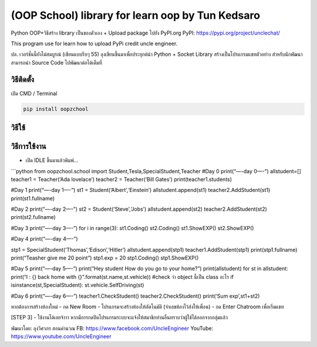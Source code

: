 (OOP School) library for learn oop by Tun Kedsaro
=================================================

Python OOP+วิธีสร้าง library เป็นของตัวเอง + Upload package ไปยัง
PyPI.org PyPI: https://pypi.org/project/unclechat/

This program use for learn how to upload PyPi credit uncle engineer.

ปล. เวอร์ชั่นนี้ยังไม่สมบูรณ์ (เขียนแบบรีบๆ 55)
ลุงเขียนขึ้นมาเพื่อประยุกต์นำ Python + Socket Library
สร้างเป็นโปรแกรมแชทตัวอย่าง สำหรับนักพัฒนาสามารถนำ Source Code
ไปพัฒนาต่อได้เต็มที่

วิธีติดตั้ง
~~~~~~~~~~~

เปิด CMD / Terminal

.. code:: python

   pip install oopzchool

วิธีใช้
~~~~~~~

วิธีการใช้งาน
~~~~~~~~~~~~~

-  เปิด IDLE ขึ้นมาแล้วพิมพ์…

\```python from oopzchool.school import
Student,Tesla,SpecialStudent,Teacher #Day 0 print(“—-day 0—-”)
allstudent=[] teacher1 = Teacher(‘Ada lovelace’) teacher2 =
Teacher(‘Bill Gates’) print(teacher1.students)

#Day 1 print(“—-day 1—-”) st1 = Student(‘Albert’,‘Einstein’)
allstudent.append(st1) teacher2.AddStudent(st1) print(st1.fullname)

#Day 2 print(“—-day 2—-”) st2 = Student(‘Steve’,‘Jobs’)
allstudent.append(st2) teacher2.AddStudent(st2) print(st2.fullname)

#Day 3 print(“—-day 3—-”) for i in range(3): st1.Coding() st2.Coding()
st1.ShowEXP() st2.ShowEXP()

#Day 4 print(“—-day 4—-”)

stp1 = SpecialStudent(‘Thomas’,‘Edison’,‘Hitler’)
allstudent.append(stp1) teacher1.AddStudent(stp1) print(stp1.fullname)
print(“Teasher give me 20 point”) stp1.exp = 20 stp1.Coding()
stp1.ShowEXP()

#Day 5 print(“—-day 5—-”) print(“Hey student How do you go to your
home?”) print(allstudent) for st in allstudent: print(“I : {} back home
with {}”.format(st.name,st.vehicle)) #check ว่า object นี้เป็น class
อะไร if isinstance(st,SpecialStudent): st.vehicle.SelfDriving(st)

#Day 6 print(“—-day 6—-”) teacher1.CheckStudent()
teacher2.CheckStudent() print(‘Sum exp’,st1+st2)

หากต้องการสร้างห้องใหม่ - กด New Room - โปรแกรมจะสร้างห้องให้อัตโนมัติ
(จำเลขห้องไว้ส่งให้เพื่อน) - กด Enter Chatroom เพื่อเริ่มแชท

[STEP 3] - ใช้งานได้เลยจ้าาา
หากมีการกดปิดโปรแกรมระบบจะแจ้งให้สมาชิกท่านอื่นทราบว่าผู้ใช้ได้ออกจากกลุ่มแล้ว

พัฒนาโดย: ลุงวิศวกร สอนคำนวณ FB: https://www.facebook.com/UncleEngineer
YouTube: https://www.youtube.com/UncleEngineer
